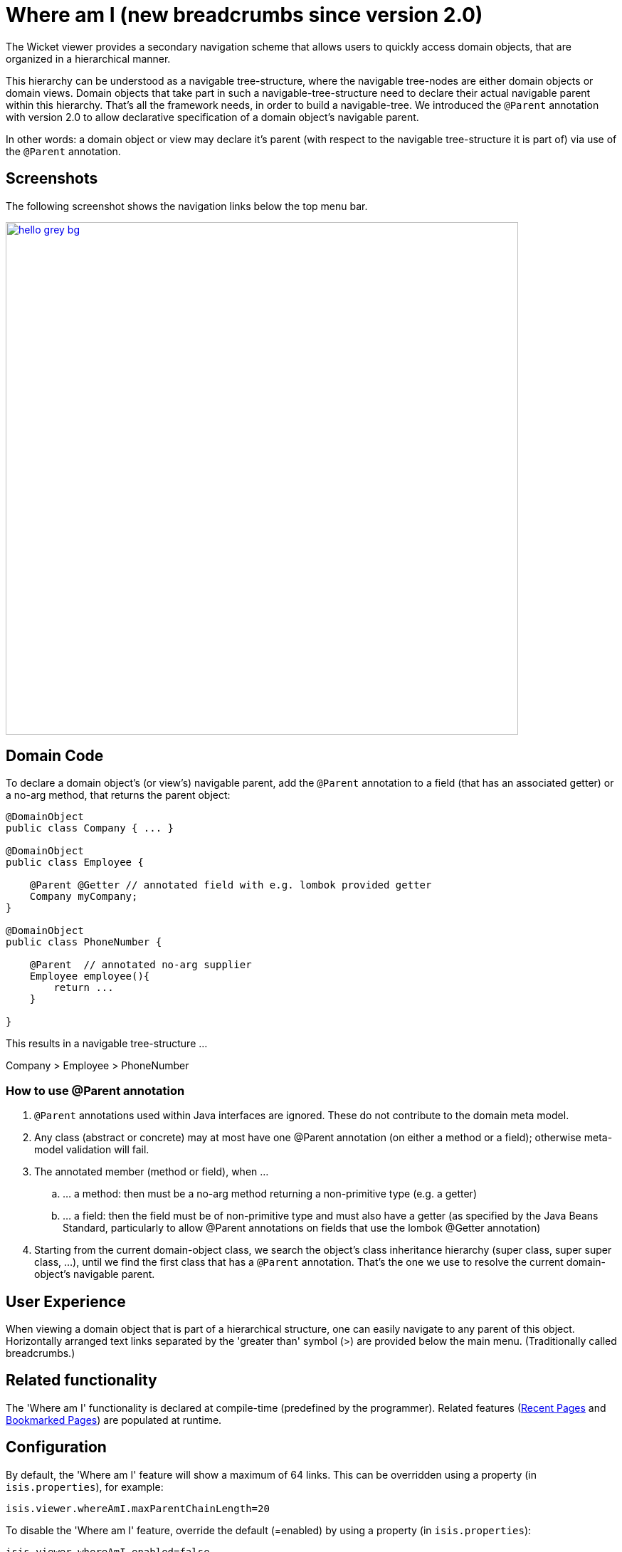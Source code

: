 [[_ugvw_features_where-am-i]]
= Where am I (new breadcrumbs since version 2.0)
:Notice: Licensed to the Apache Software Foundation (ASF) under one or more contributor license agreements. See the NOTICE file distributed with this work for additional information regarding copyright ownership. The ASF licenses this file to you under the Apache License, Version 2.0 (the "License"); you may not use this file except in compliance with the License. You may obtain a copy of the License at. http://www.apache.org/licenses/LICENSE-2.0 . Unless required by applicable law or agreed to in writing, software distributed under the License is distributed on an "AS IS" BASIS, WITHOUT WARRANTIES OR  CONDITIONS OF ANY KIND, either express or implied. See the License for the specific language governing permissions and limitations under the License.
:_basedir: ../../
:_imagesdir: images/



The Wicket viewer provides a secondary navigation scheme that allows users to quickly access domain objects, that are organized in a hierarchical manner. 

This hierarchy can be understood as a navigable tree-structure, where the navigable tree-nodes are either domain objects or domain views. Domain objects that take part in such a navigable-tree-structure need to declare their actual navigable parent within this hierarchy. That's all the framework needs, in order to build a navigable-tree. We introduced the `@Parent` annotation with version 2.0 to allow declarative specification of a domain object's navigable parent. 

In other words: a domain object or view may declare it's parent (with respect to the navigable tree-structure it is part of) via use of the `@Parent` annotation.


== Screenshots

The following screenshot shows the navigation links below the top menu bar.

image::{_imagesdir}where-am-i/hello_grey_bg.png[width="720px",link="{_imagesdir}where-am-i/hello_grey_bg.png"]


== Domain Code

To declare a domain object's (or view's) navigable parent, add the `@Parent` annotation to a field (that has an associated getter) or a no-arg method, that returns the parent object:

[source,java]
----

@DomainObject
public class Company { ... }

@DomainObject
public class Employee {

    @Parent @Getter // annotated field with e.g. lombok provided getter
    Company myCompany;
}

@DomainObject
public class PhoneNumber {

    @Parent  // annotated no-arg supplier
    Employee employee(){
        return ...
    }

}

----

This results in a navigable tree-structure ...

Company > Employee > PhoneNumber

=== How to use @Parent annotation

. `@Parent` annotations used within Java interfaces are ignored. These do not contribute to the domain meta model.
. Any class (abstract or concrete) may at most have one @Parent annotation (on either a method or a field); otherwise meta-model validation will fail.
. The annotated member (method or field), when ...
.. ... a method: then must be a no-arg method returning a non-primitive type (e.g. a getter)
.. ... a field: then the field must be of non-primitive type and must also have a getter (as specified by the Java Beans Standard, particularly to allow @Parent annotations on fields that use the lombok @Getter annotation)
. Starting from the current domain-object class, we search the object's class inheritance hierarchy (super class, super super class, ...), until we find the first class that has a `@Parent` annotation. That's the one we use to resolve the current domain-object's navigable parent.


== User Experience

When viewing a domain object that is part of a hierarchical structure, one can easily navigate to any parent of this object. Horizontally arranged text links separated by the 'greater than' symbol (>) are provided below the main menu. (Traditionally called breadcrumbs.)



== Related functionality


The 'Where am I' functionality is declared at compile-time (predefined by the programmer). Related features (xref:../ugvw/ugvw.adoc#_ugvw_features_recent-pages[Recent Pages] and xref:../ugvw/ugvw.adoc#_ugvw_features_bookmarked-pages[Bookmarked Pages]) are populated at runtime.


== Configuration

By default, the 'Where am I' feature will show a maximum of 64 links. This can be overridden using a property (in `isis.properties`), for example:

[source,ini]
----
isis.viewer.whereAmI.maxParentChainLength=20
----

To disable the 'Where am I' feature, override the default (=enabled) by using a property (in `isis.properties`):

[source,ini]
----
isis.viewer.whereAmI.enabled=false
----

